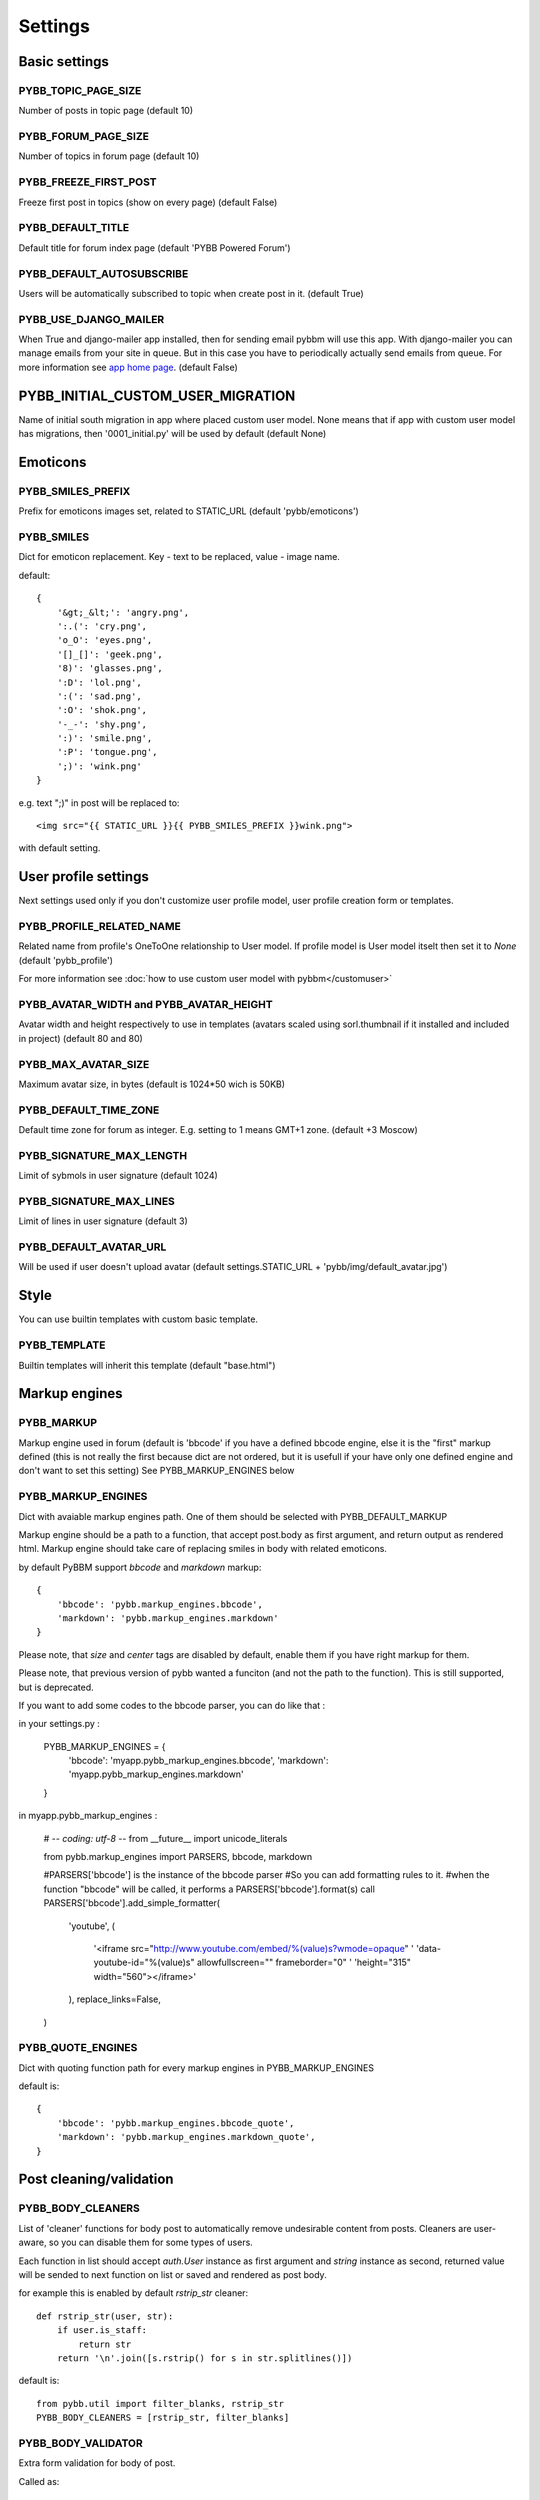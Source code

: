 Settings
========

Basic settings
--------------

PYBB_TOPIC_PAGE_SIZE
....................

Number of posts in topic page (default 10)

PYBB_FORUM_PAGE_SIZE
....................

Number of topics in forum page (default 10)

PYBB_FREEZE_FIRST_POST
......................

Freeze first post in topics (show on every page) (default False)

PYBB_DEFAULT_TITLE
..................

Default title for forum index page (default 'PYBB Powered Forum')

PYBB_DEFAULT_AUTOSUBSCRIBE
..........................

Users will be automatically subscribed to topic when create post in it. (default True)

PYBB_USE_DJANGO_MAILER
......................

When True and django-mailer app installed, then for sending email pybbm will use this app. With django-mailer you can
manage emails from your site in queue. But in this case you have to periodically actually
send emails from queue. For more information see `app home page <https://github.com/pinax/django-mailer/>`_.
(default False)

PYBB_INITIAL_CUSTOM_USER_MIGRATION
----------------------------------

Name of initial south migration in app where placed custom user model.
None means that if app with custom user model has migrations, then '0001_initial.py' will be used by default
(default None)

Emoticons
---------

PYBB_SMILES_PREFIX
..................

Prefix for emoticons images set, related to STATIC_URL (default 'pybb/emoticons')

PYBB_SMILES
...........

Dict for emoticon replacement.
Key - text to be replaced, value - image name.

default::

    {
        '&gt;_&lt;': 'angry.png',
        ':.(': 'cry.png',
        'o_O': 'eyes.png',
        '[]_[]': 'geek.png',
        '8)': 'glasses.png',
        ':D': 'lol.png',
        ':(': 'sad.png',
        ':O': 'shok.png',
        '-_-': 'shy.png',
        ':)': 'smile.png',
        ':P': 'tongue.png',
        ';)': 'wink.png'
    }

e.g. text  ";)" in post will be replaced to::

    <img src="{{ STATIC_URL }}{{ PYBB_SMILES_PREFIX }}wink.png">

with default setting.

User profile settings
---------------------

Next settings used only if you don't customize user profile model,
user profile creation form or templates.

PYBB_PROFILE_RELATED_NAME
.........................

Related name from profile's OneToOne relationship to User model. If profile model is User
model itselt then set it to `None` (default 'pybb_profile')

For more information see :doc:`how to use custom user model with pybbm</customuser>`

PYBB_AVATAR_WIDTH and PYBB_AVATAR_HEIGHT
........................................

Avatar width and height respectively to use in templates (avatars scaled using sorl.thumbnail
if it installed and included in project) (default 80 and 80)

PYBB_MAX_AVATAR_SIZE
....................

Maximum avatar size, in bytes (default is 1024*50 wich is 50KB)

PYBB_DEFAULT_TIME_ZONE
......................

Default time zone for forum as integer. E.g. setting to 1 means GMT+1 zone. (default +3 Moscow)

PYBB_SIGNATURE_MAX_LENGTH
.........................

Limit of sybmols in user signature (default 1024)

PYBB_SIGNATURE_MAX_LINES
........................

Limit of lines in user signature (default 3)

PYBB_DEFAULT_AVATAR_URL
.......................

Will be used if user doesn't upload avatar (default settings.STATIC_URL + 'pybb/img/default_avatar.jpg')

Style
-----

You can use builtin templates with custom basic template.

PYBB_TEMPLATE
.............

Builtin templates will inherit this template (default "base.html")


Markup engines
--------------

PYBB_MARKUP
...........

Markup engine used in forum (default is 'bbcode' if you have a defined bbcode engine, else it is
the "first" markup defined (this is not really the first because dict are not ordered, but it is 
usefull if your have only one defined engine and don't want to set this setting)
See PYBB_MARKUP_ENGINES below

PYBB_MARKUP_ENGINES
...................

Dict with avaiable markup engines path. One of them should be selected with PYBB_DEFAULT_MARKUP

Markup engine should be a path to a function, that accept post.body as first argument, and return
output as rendered html. Markup engine should take care of replacing smiles in body with
related emoticons.

by default PyBBM support `bbcode` and `markdown` markup::

    {
        'bbcode': 'pybb.markup_engines.bbcode',
        'markdown': 'pybb.markup_engines.markdown'
    }

Please note, that `size` and `center` tags are disabled by default, enable them if you have right markup for them.

Please note, that previous version of pybb wanted a funciton (and not the path to the function).
This is still supported, but is deprecated.

If you want to add some codes to the bbcode parser, you can do like that :

in your settings.py :

    PYBB_MARKUP_ENGINES = {
        'bbcode': 'myapp.pybb_markup_engines.bbcode',
        'markdown': 'myapp.pybb_markup_engines.markdown'
    }

in myapp.pybb_markup_engines :

    # -*- coding: utf-8 -*-
    from __future__ import unicode_literals

    from pybb.markup_engines import PARSERS, bbcode, markdown

    #PARSERS['bbcode'] is the instance of the bbcode parser
    #So you can add formatting rules to it.
    #when the function "bbcode" will be called, it performs a PARSERS['bbcode'].format(s) call
    PARSERS['bbcode'].add_simple_formatter(
        'youtube', 
        (
            '<iframe src="http://www.youtube.com/embed/%(value)s?wmode=opaque" '
            'data-youtube-id="%(value)s" allowfullscreen="" frameborder="0" '
            'height="315" width="560"></iframe>'
        ), 
        replace_links=False,
    )

PYBB_QUOTE_ENGINES
..................

Dict with quoting function path for every markup engines in PYBB_MARKUP_ENGINES

default is::

    {
        'bbcode': 'pybb.markup_engines.bbcode_quote',
        'markdown': 'pybb.markup_engines.markdown_quote',
    }

Post cleaning/validation
------------------------

PYBB_BODY_CLEANERS
..................

List of 'cleaner' functions for body post to automatically remove undesirable content from posts.
Cleaners are user-aware, so you can disable them for some types of users.

Each function in list should accept `auth.User` instance as first argument and `string` instance as second, returned value will be sended to next function on list or saved and rendered as post body.

for example this is enabled by default `rstrip_str` cleaner::

    def rstrip_str(user, str):
        if user.is_staff:
            return str
        return '\n'.join([s.rstrip() for s in str.splitlines()])

default is::

    from pybb.util import filter_blanks, rstrip_str
    PYBB_BODY_CLEANERS = [rstrip_str, filter_blanks]

PYBB_BODY_VALIDATOR
...................

Extra form validation for body of post.

Called as::

    PYBB_BODY_VALIDATOR(user, body)

at `clean_body` method of `PostForm` Here you can do various checks based on user stats. E.g. allow moderators to post links and don't allow others. By raising::

    forms.ValidationError('Here Error Message')

You can show user what is going wrong during validation.

You can use it for example for time limit between posts, preventing URLs, ...

default is None

Anonymous/guest posting
-----------------------

PYBB_ENABLE_ANONYMOUS_POST
..........................

Allow post for not-authenticated users. False by default.
See :doc:`anonymous posting</anonymous>` for details.

PYBB_ANONYMOUS_USERNAME
.......................

Username for anonymous posts. If no user with this username exists it will be created on first anonymous post.

PYBB_ANONYMOUS_VIEWS_CACHE_BUFFER
.................................

Number of anonymous views for each topic, that will be cached. For disabling caching anonymous views
just set it to `None`. 100 by default

Premoderation
-------------

PYBB_PREMODERATION
..................

Filter for messages that require pre-moderation. See :doc:`Pre-moderation</premoderation>` for details.

Attachments
-----------

PYBB_ATTACHMENT_ENABLE
......................

Enable attahcments for all users. `False` by default.

PYBB_ATTACHMENT_SIZE_LIMIT
..........................

Maximum attachment limit (in bytes), `1024*1024` (1MB) by default.

PYBB_ATTACHMENT_UPLOAD_TO
.........................

Directory in your media path for uploaded attacments. `pybb_upload/attachments` by default.

Polls
-----

Note: For disabling polls on your forum, write custom permission handler and return from `may_create_poll` method `False`
See `PYBB_PERMISSION_HANDLER` setting.

PYBB_POLL_MAX_ANSWERS
.....................

Max count of answers, that user can add to topic. 10 by default.

Permissions
-----------

PYBB_AUTO_USER_PERMISSIONS
..........................

Automatically adds add post and add topic permissions to users on user.save(). (default True)

PYBB_PERMISSION_HANDLER
.......................

If you need custom permissions (for example, private forums based on application-specific 
user groups), you can set `PYBB_PERMISSION_HANDLER` to a class which inherits from 
`pybb.permissions.DefaultPermissionHandler` (default), and override any of the `filter_*` and
`may_*` method. For details, look at the source of `pybb.permissions.DefaultPermissionHandler`.
All methods from permission handler (custom or default) can be used in templates as filters,
if loaded pybb_tags. In template will be loaded methods which start with 'may' or 'filter'
and with three or two arguments (include 'self' argument)
